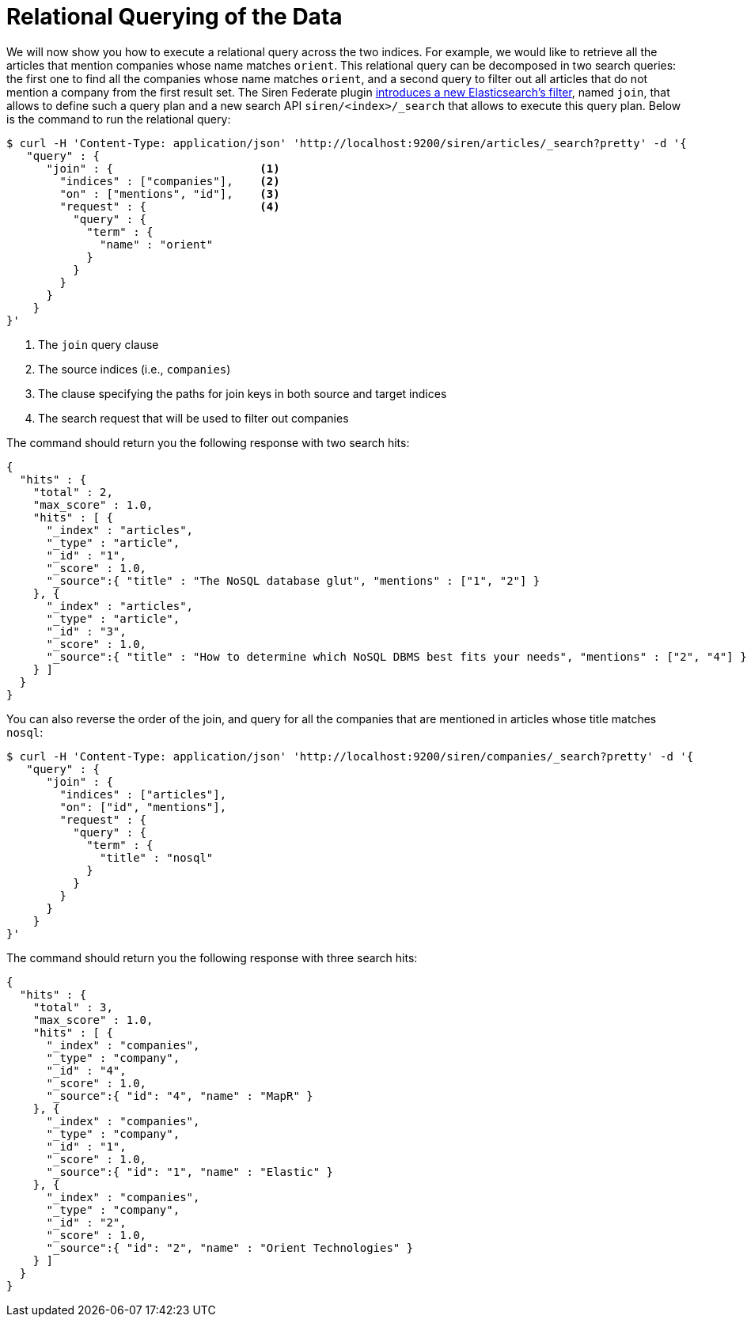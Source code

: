 = Relational Querying of the Data

We will now show you how to execute a relational query across the two indices. For example, we would like
to retrieve all the articles that mention companies whose name matches `orient`. This relational query can be decomposed in
two search queries: the first one to find all the companies whose name matches `orient`, and a second
query to filter out all articles that do not mention a company from the first result set. The Siren Federate plugin
<<siren-federate-introduction,introduces a new Elasticsearch's filter>>, named `join`, that allows to
define such a query plan and a new search API `siren/<index>/_search` that allows to execute this query plan.
Below is the command to run the relational query:

[source,bash]
-----------------------------------------------------------
$ curl -H 'Content-Type: application/json' 'http://localhost:9200/siren/articles/_search?pretty' -d '{
   "query" : {
      "join" : {                      <1>
        "indices" : ["companies"],    <2>
        "on" : ["mentions", "id"],    <3>
        "request" : {                 <4>
          "query" : {
            "term" : {
              "name" : "orient"
            }
          }
        }
      }
    }
}'
-----------------------------------------------------------
<1> The `join` query clause
<2> The source indices (i.e., `companies`)
<3> The clause specifying the paths for join keys in both source and target indices
<4> The search request that will be used to filter out companies

The command should return you the following response with two search hits:

[source,bash]
-----------------------------------------------------------
{
  "hits" : {
    "total" : 2,
    "max_score" : 1.0,
    "hits" : [ {
      "_index" : "articles",
      "_type" : "article",
      "_id" : "1",
      "_score" : 1.0,
      "_source":{ "title" : "The NoSQL database glut", "mentions" : ["1", "2"] }
    }, {
      "_index" : "articles",
      "_type" : "article",
      "_id" : "3",
      "_score" : 1.0,
      "_source":{ "title" : "How to determine which NoSQL DBMS best fits your needs", "mentions" : ["2", "4"] }
    } ]
  }
}
-----------------------------------------------------------

You can also reverse the order of the join, and query for all the companies that are mentioned
in articles whose title matches `nosql`:

[source,bash]
-----------------------------------------------------------
$ curl -H 'Content-Type: application/json' 'http://localhost:9200/siren/companies/_search?pretty' -d '{
   "query" : {
      "join" : {
        "indices" : ["articles"],
        "on": ["id", "mentions"],
        "request" : {
          "query" : {
            "term" : {
              "title" : "nosql"
            }
          }
        }
      }
    }
}'
-----------------------------------------------------------

The command should return you the following response with three search hits:

[source,bash]
-----------------------------------------------------------
{
  "hits" : {
    "total" : 3,
    "max_score" : 1.0,
    "hits" : [ {
      "_index" : "companies",
      "_type" : "company",
      "_id" : "4",
      "_score" : 1.0,
      "_source":{ "id": "4", "name" : "MapR" }
    }, {
      "_index" : "companies",
      "_type" : "company",
      "_id" : "1",
      "_score" : 1.0,
      "_source":{ "id": "1", "name" : "Elastic" }
    }, {
      "_index" : "companies",
      "_type" : "company",
      "_id" : "2",
      "_score" : 1.0,
      "_source":{ "id": "2", "name" : "Orient Technologies" }
    } ]
  }
}
-----------------------------------------------------------
